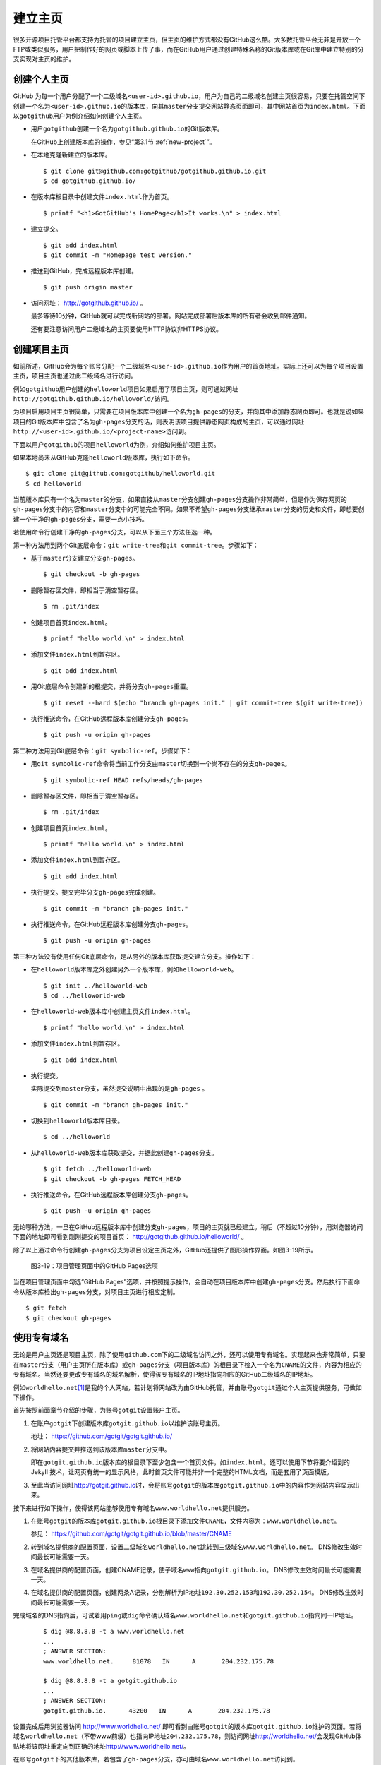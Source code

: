 .. _homepage:

建立主页
=================

很多开源项目托管平台都支持为托管的项目建立主页，但主页的维护方式都没有GitHub\
这么酷。大多数托管平台无非是开放一个FTP或类似服务，用户把制作好的网页或脚本\
上传了事，而在GitHub用户通过创建特殊名称的Git版本库或在Git库中建立特别的分支\
实现对主页的维护。

.. _user-homepage:

创建个人主页
--------------

GitHub 为每一个用户分配了一个二级域名\ ``<user-id>.github.io``\ ，用户为自己\
的二级域名创建主页很容易，只要在托管空间下创建一个名为\ ``<user-id>.github.io``\
的版本库，向其\ ``master``\ 分支提交网站静态页面即可，其中网站首页为\
``index.html``\ 。下面以\ ``gotgithub``\ 用户为例介绍如何创建个人主页。

* 用户\ ``gotgithub``\ 创建一个名为\ ``gotgithub.github.io``\ 的Git版本库。

  在GitHub上创建版本库的操作，参见“第3.1节 :ref:`new-project`\ ”。

* 在本地克隆新建立的版本库。

  ::

    $ git clone git@github.com:gotgithub/gotgithub.github.io.git
    $ cd gotgithub.github.io/

* 在版本库根目录中创建文件\ ``index.html``\ 作为首页。

  ::

    $ printf "<h1>GotGitHub's HomePage</h1>It works.\n" > index.html

* 建立提交。

  ::

    $ git add index.html
    $ git commit -m "Homepage test version."

* 推送到GitHub，完成远程版本库创建。

  ::

    $ git push origin master

* 访问网址： http://gotgithub.github.io/ 。

  最多等待10分钟，GitHub就可以完成新网站的部署。网站完成部署后版本库\
  的所有者会收到邮件通知。

  还有要注意访问用户二级域名的主页要使用HTTP协议非HTTPS协议。

.. _project-homepage:

创建项目主页
---------------

如前所述，GitHub会为每个账号分配一个二级域名\ ``<user-id>.github.io``\
作为用户的首页地址。实际上还可以为每个项目设置主页，项目主页也通过\
此二级域名进行访问。

例如\ ``gotgithub``\ 用户创建的\ ``helloworld``\ 项目如果启用了项目主页，\
则可通过网址\ ``http://gotgithub.github.io/helloworld/``\ 访问。

为项目启用项目主页很简单，只需要在项目版本库中创建一个名为\ ``gh-pages``\
的分支，并向其中添加静态网页即可。也就是说如果项目的Git版本库中包含了名为\
``gh-pages``\ 分支的话，则表明该项目提供静态网页构成的主页，可以通过网址\
``http://<user-id>.github.io/<project-name>``\ 访问到。

下面以用户\ ``gotgithub``\ 的项目\ ``helloworld``\ 为例，介绍如何维护项目主页。

如果本地尚未从GitHub克隆\ ``helloworld``\ 版本库，执行如下命令。

::

  $ git clone git@github.com:gotgithub/helloworld.git
  $ cd helloworld

当前版本库只有一个名为\ ``master``\ 的分支，如果直接从\ ``master``\ 分支创建\
``gh-pages``\ 分支操作非常简单，但是作为保存网页的\ ``gh-pages``\ 分支中的内容\
和\ ``master``\ 分支中的可能完全不同。如果不希望\ ``gh-pages``\ 分支继承\
``master``\ 分支的历史和文件，即想要创建一个干净的\ ``gh-pages``\ 分支，\
需要一点小技巧。

若使用命令行创建干净的\ ``gh-pages``\ 分支，可以从下面三个方法任选一种。

第一种方法用到两个Git底层命令：\ ``git write-tree``\ 和\ ``git commit-tree``\ 。\
步骤如下：

* 基于\ ``master``\ 分支建立分支\ ``gh-pages``\ 。

  ::

    $ git checkout -b gh-pages

* 删除暂存区文件，即相当于清空暂存区。

  ::

    $ rm .git/index

* 创建项目首页\ ``index.html``\ 。

  ::

    $ printf "hello world.\n" > index.html

* 添加文件\ ``index.html``\ 到暂存区。

  ::

    $ git add index.html

* 用Git底层命令创建新的根提交，并将分支\ ``gh-pages``\ 重置。

  ::

    $ git reset --hard $(echo "branch gh-pages init." | git commit-tree $(git write-tree))

* 执行推送命令，在GitHub远程版本库创建分支\ ``gh-pages``\ 。

  ::

    $ git push -u origin gh-pages

第二种方法用到Git底层命令：\ ``git symbolic-ref``\ 。步骤如下：


* 用\ ``git symbolic-ref``\ 命令将当前工作分支由\ ``master``\ 切换到一个尚不\
  存在的分支\ ``gh-pages``\ 。

  ::

    $ git symbolic-ref HEAD refs/heads/gh-pages

* 删除暂存区文件，即相当于清空暂存区。

  ::

    $ rm .git/index

* 创建项目首页\ ``index.html``\ 。

  ::

    $ printf "hello world.\n" > index.html

* 添加文件\ ``index.html``\ 到暂存区。

  ::

    $ git add index.html

* 执行提交。提交完毕分支\ ``gh-pages``\ 完成创建。

  ::

    $ git commit -m "branch gh-pages init."

* 执行推送命令，在GitHub远程版本库创建分支\ ``gh-pages``\ 。

  ::

    $ git push -u origin gh-pages

第三种方法没有使用任何Git底层命令，是从另外的版本库获取提交建立分支。\
操作如下：

* 在\ ``helloworld``\ 版本库之外创建另外一个版本库，例如\ ``helloworld-web``\ 。

  ::

    $ git init ../helloworld-web
    $ cd ../helloworld-web

* 在\ ``helloworld-web``\ 版本库中创建主页文件\ ``index.html``\ 。

  ::

    $ printf "hello world.\n" > index.html

* 添加文件\ ``index.html``\ 到暂存区。

  ::

    $ git add index.html

* 执行提交。

  实际提交到\ ``master``\ 分支，虽然提交说明中出现的是\ ``gh-pages`` \。

  ::

    $ git commit -m "branch gh-pages init."

* 切换到\ ``helloworld``\ 版本库目录。

  ::

    $ cd ../helloworld

* 从\ ``helloworld-web``\ 版本库获取提交，并据此创建\ ``gh-pages``\ 分支。

  ::

    $ git fetch ../helloworld-web
    $ git checkout -b gh-pages FETCH_HEAD


* 执行推送命令，在GitHub远程版本库创建分支\ ``gh-pages``\ 。

  ::

    $ git push -u origin gh-pages


无论哪种方法，一旦在GitHub远程版本库中创建分支\ ``gh-pages``\ ，项目的主页\
就已经建立。稍后（不超过10分钟），用浏览器访问下面的地址即可看到刚刚提交的\
项目首页： http://gotgithub.github.io/helloworld/ 。

除了以上通过命令行创建\ ``gh-pages``\ 分支为项目设定主页之外，GitHub还提供\
了图形操作界面。如图3-19所示。

.. figure:: /images/project-hosting/github-pages.png
   :scale: 100

   图3-19：项目管理页面中的GitHub Pages选项

当在项目管理页面中勾选“GitHub Pages”选项，并按照提示操作，会自动在项目版本库\
中创建\ ``gh-pages``\ 分支。然后执行下面命令从版本库检出\ ``gh-pages``\ 分支，\
对项目主页进行相应定制。

::

  $ git fetch
  $ git checkout gh-pages

.. _dedicate-domain:

使用专有域名
---------------

无论是用户主页还是项目主页，除了使用\ ``github.com``\ 下的二级域名访问之外，\
还可以使用专有域名。实现起来也非常简单，只要在\ ``master``\ 分支（用户主页\
所在版本库）或\ ``gh-pages``\ 分支（项目版本库）的根目录下检入一个名为\
``CNAME``\ 的文件，内容为相应的专有域名。当然还要更改专有域名的域名解析，\
使得该专有域名的IP地址指向相应的GitHub二级域名的IP地址。

例如\ ``worldhello.net``\ [#]_\ 是我的个人网站，若计划将网站改为由GitHub托管，\
并由账号\ ``gotgit``\ 通过个人主页提供服务，可做如下操作。

首先按照前面章节介绍的步骤，为账号\ ``gotgit``\ 设置账户主页。

1. 在账户\ ``gotgit``\ 下创建版本库\ ``gotgit.github.io``\ 以维护该账号主页。

   地址： https://github.com/gotgit/gotgit.github.io/

2. 将网站内容提交并推送到该版本库\ ``master``\ 分支中。

   即在\ ``gotgit.github.io``\ 版本库的根目录下至少包含一个首页文件，如\
   ``index.html``\ 。还可以使用下节将要介绍到的 Jekyll 技术，让网页有统一的\
   显示风格，此时首页文件可能并非一个完整的HTML文档，而是套用了页面模版。

3. 至此当访问网址\ http://gotgit.github.io\ 时，会将账号\ ``gotgit``\
   的版本库\ ``gotgit.github.io``\ 中的内容作为网站内容显示出来。

接下来进行如下操作，使得该网站能够使用专有域名\ ``www.worldhello.net``\
提供服务。

1. 在账号\ ``gotgit``\ 的版本库\ ``gotgit.github.io``\ 根目录下添加文件\
   ``CNAME``\ ，文件内容为：\ ``www.worldhello.net``\ 。

   参见： https://github.com/gotgit/gotgit.github.io/blob/master/CNAME

2. 转到域名提供商的配置页面，设置二级域名\ ``worldhello.net``\跳转到三级域名\ ``www.worldhello.net``\。
   DNS修改生效时间最长可能需要一天。

3. 在域名提供商的配置页面，创建CNAME记录，使子域名\ ``www``\指向\ ``gotgit.github.io``\。
   DNS修改生效时间最长可能需要一天。

4. 在域名提供商的配置页面，创建两条A记录，分别解析为IP地址\ ``192.30.252.153``\和\ ``192.30.252.154``\。
   DNS修改生效时间最长可能需要一天。

完成域名的DNS指向后，可试着用\ ``ping``\ 或\ ``dig``\ 命令确认域名\ ``www.worldhello.net``\
和\ ``gotgit.github.io``\ 指向同一IP地址。

   ::

     $ dig @8.8.8.8 -t a www.worldhello.net
     ...
     ; ANSWER SECTION:
     www.worldhello.net.     81078   IN      A       204.232.175.78
     
     $ dig @8.8.8.8 -t a gotgit.github.io
     ...
     ; ANSWER SECTION:
     gotgit.github.io.      43200   IN      A       204.232.175.78

设置完成后用浏览器访问 http://www.worldhello.net/ 即可看到由账号\ ``gotgit``\
的版本库\ ``gotgit.github.io``\ 维护的页面。若将域名\ ``worldhello.net``\
（不带www前缀）也指向IP地址\ ``204.232.175.78``\ ，则访问网址\
http://worldhello.net/\ 会发现GitHub体贴地将该网址重定向到正确的地址\
http://www.worldhello.net/\ 。

在账号\ ``gotgit``\ 下的其他版本库，若包含了\ ``gh-pages``\ 分支，亦可由域名\
``www.worldhello.net``\ 访问到。

* 网址 http://www.worldhello.net/doc 实际对应于版本库 `gotgit/doc <https://github.com/gotgit/doc>`_ 。
* 网址 http://www.worldhello.net/gotgit 实际对应于版本库 `gotgit/gotgit <https://github.com/gotgit/gotgit>`_ 。
* 网址 http://www.worldhello.net/gotgithub 实际对应于版本库 `gotgit/gotgithub <https://github.com/gotgit/gotgithub>`_ 。


.. _jekyll:

使用Jekyll维护网站
-------------------------

Jekyll是一个支持Textile、Markdown等标记语言的静态网站生成软件，还支持博客和\
网页模版，由Tom Preston-Werner（GitHub创始人之一）开发。Jekyll用Ruby语言实现，\
项目在GitHub的托管地址： http://github.com/mojombo/jekyll/ ，专有的URL地址为：\
http://jekyllrb.com/\ 。

GitHub为用户账号或项目提供主页服务，会从相应版本库的\ ``master``\ 分支或\
``gh-pages``\ 分支检出网页文件，然后执行 Jekyll 相应的命令对网页进行编译。\
因此在设计GitHub的用户主页和项目主页时都可以利用Jekyll，实现用Markdown等标记\
语言撰写网页及博客，并用页面模版实现网页风格的统一。

安装Jekyll最简单的方法是通过RubyGems安装，会自动将Jekyll依赖的\
directory_watcher、liquid、open4、maruku和classifier等Gem包一并安装。

::

  $ gem install jekyll

如果安装过程因编译扩展模组遇到错误，可能是因为尚未安装所需的头文件，需要进行如下操作：

* 对于Debian Linux、Ubuntu等可以用如下方法安装所需软件包：

  ::
  
    $ sudo apt-get install ruby1.8-dev

* 如果是Red Hat、CentOS或Fedora等系统，使用如下命令安装：

  ::
  
    $ sudo yum install ruby-devel

* 对于Mac OSX，可能需要更新RubyGems，如下：

  ::
  
    $ sudo gem update --system

Jekyll安装完毕，执行下面的命令显示软件版本：

::

  $ jekyll -v
  Jekyll 0.11.0

要学习如何用Jekyll设计网站，可以先看一下作者Tom Preston-Werner在GitHub上的\
个人网站是如何用Jekyll制作出来的。

克隆版本库：

::

  $ git clone git://github.com/mojombo/mojombo.github.com.git

版本库包含的文件如下：

::

  $ cd mojombo.github.com
  $ ls -F
  CNAME           _config.yml     _posts/         css/            index.html
  README.textile  _layouts/       atom.xml        images/         random/

版本库根目录下的\ ``index.html``\ 文件不是一个普通的HTML文件，而是使用Liquid\
模版语言\ [#]_\ 定义的页面。

::

   1 ---
   2 layout: default
   3 title: Tom Preston-Werner
   4 ---
   5 
   6 <div id="home">
   7   <h1>Blog Posts</h1>
   8   <ul class="posts">
   9     {% for post in site.posts %}
  10       <li><span>{{ post.date | date_to_string }}</span> &raquo; <a href="{{ post.url }}">{{ post.title }}</a></li>
  11     {% endfor %}
  12   </ul>
     ...
  63 </div>

为方便描述为内容添加了行号，说明如下：

* 第1-4行是YAML格式的文件头，设定了该文件所使用的模版文件及模版中要用到的变量。

  凡是设置有YAML文件头的文件（目录\ ``_layouts``\ 除外）无论文件扩展名是什么，\
  都会在Jekyll编译时进行转换。若源文件由Markdown等标记语言撰写（扩展名为\ ``.md``\ 、\
  ``.textile``\ 等），Jekyll还会将编译后的文件还将以扩展名\ ``.html``\ 来保存。

* 其中第2行含义为使用default模版。

  对应的模版文件为\ ``_layouts/default.html``\ 。

* 第3行设定本页面的标题。

  在模版文件\ ``_layouts/default.html``\ 中用\ ``{{ page.title }}``\ 语法嵌入\
  所设置的标题。下面是模版文件中部分内容：

  ::

    <head>
       <meta http-equiv="content-type" content="text/html; charset=utf-8" />
       <title>{{ page.title }}</title>

* 第6行开始的内容绝大多数是标准的HTML语法，其中夹杂少量Liquid模版特有的语法。

* 第9行和第11行，对于有着Liquid或其他模版编程经验的用户，不难理解其中出现的由\
  “{%”和“%}”标识的指令是一个循环指令（for循环），用于逐条对博客进行相关操作。

* 第10行中由“{{”和“}}”标识的表达式则用于显示博文的日期、链接和标题。

非下划线（_）开头的文件（包括子目录中文件），如果包含YAML文件头，就会使用Jekyll\
进行编译，并将编译后的文件复制到目标文件夹（默认为\ ``_site``\ 目录）下。\
对于包含YAML文件头并用标记语言Markdown等撰写的文件，还会将编译后的文件以\
``.html``\ 扩展名保存。而以下划线开头的文件和目录有的直接忽略不予处理（如\
``_layouts``\ 、\ ``_site``\ 目录等），有的则需要特殊处理（如\ ``_post``\ 目录）。

目录\ ``_post``\ 用于保存博客条目，每个博客条目都以\ ``<YYYY>-<MM>-<DD>-<blog-tiltle>``\
格式的文件名命名。扩展名为\ ``.md``\ 的为Markdown格式，扩展名为\ ``.textile``\
的为Textile格式。这些文件都包含类似的文件头：

::

  ---
  layout: post
  title: How I Turned Down $300,000 from Microsoft to go Full-Time on GitHub
  ---

即博客使用文件\ ``_layouts/post.html``\ 作为页面模版，而不是\ ``index.html``\
等文件所使用的\ ``_layouts/default.html``\ 模版。这些模版文件都采用Liquid模版\
语法。保存于\ ``_post``\ 目录下的博客文件编译后会以\
``<YYYY>/<MM>/<DD>/<blog-title>.html``\ 文件名保存在输出目录中。

在根目录下还有一个配置文件\ ``_config.yml``\ 用于覆盖Jekyll的默认设置，例如\
本版本库中的设置。

::

  markdown: rdiscount
  pygments: true

第1行设置使用rdiscount软件包作为Markdown的解析引擎，而非默认的Maruku。第2行开启\
pygments支持。对于中文用户强烈建议通过配置文件\ ``_config.yml``\ 重设 markdown \
解析引擎，默认的 Maruku 对中文支持不好，而使用 rdiscount 或 kramdown 均可。\
关于该配置文件的更多参数详见Jekyll项目维基\ [#]_\  。

编译Jekyll编辑网站只需在根目录执行\ ``jekyll``\ 命令，下面的命令是GitHub更新\
网站所使用的默认指令。

::

  $ jekyll --pygments --safe

现在执行这条命令，就会将整个网站创建在目录\ ``_site``\ 下。

如果没有安装Apache等Web服务器，还可以使用Jekyll的内置Web服务器。

::

  $ jekyll --server

默认在端口4000开启Web服务器。

网址 http://gitready.com/ 是一个提供Git使用小窍门的网站，如图3-20所示。

.. figure:: /images/project-hosting/gitready.png
   :scale: 100

   图3-20：Git Ready 网站

你相信这是一个用Jekyll制作的网站么？看看该网站对应的IP，会发现其指向的正是GitHub。\
研究GitHub上 `gitready`_ 用户托管的版本库，会发现\ ``en``\ 版本库的\ ``gh-pages``\
分支负责生成\ ``gitready.com``\ 网站，\ ``de``\ 版本库的\ ``gh-pages``\ 分支负责\
生成德文网站\ ``de.gitready.com``\ ，等等。而\ ``gitready``\ 版本库则是各种语种网站的汇总。

.. _`gitready`: https://github.com/gitready 

我的个人网站也使用Jekyll构建并托管在GitHub上，网址：\ http://www.worldhello.net/\ 。

----

.. [#] “Hello, world”最为程序员所熟知，2002年申请不到helloworld相关域名便\
       退而求其次，申请了 worldhello.net。
.. [#] http://liquidmarkup.org/
.. [#] https://github.com/mojombo/jekyll/wiki/configuration
